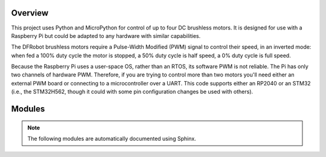 
========
Overview
========

This project uses Python and MicroPython for control of up to four DC brushless motors.
It is designed for use with a Raspberry Pi but could be adapted to any hardware with
similar capabilities.

The DFRobot brushless motors require a Pulse-Width Modified (PWM) signal to control
their speed, in an inverted mode: when fed a 100% duty cycle the motor is stopped,
a 50% duty cycle is half speed, a 0% duty cycle is full speed.

Because the Raspberry Pi uses a user-space OS, rather than an RTOS, its software PWM is
not reliable. The Pi has only two channels of hardware PWM. Therefore, if you are trying
to control more than two motors you'll need either an external PWM board or connecting
to a microcontroller over a UART. This code supports either an RP2040 or an STM32 (i.e.,
the STM32H562, though it could with some pin configuration changes be used with others).


=======
Modules
=======

.. note::

   The following modules are automatically documented using Sphinx.




